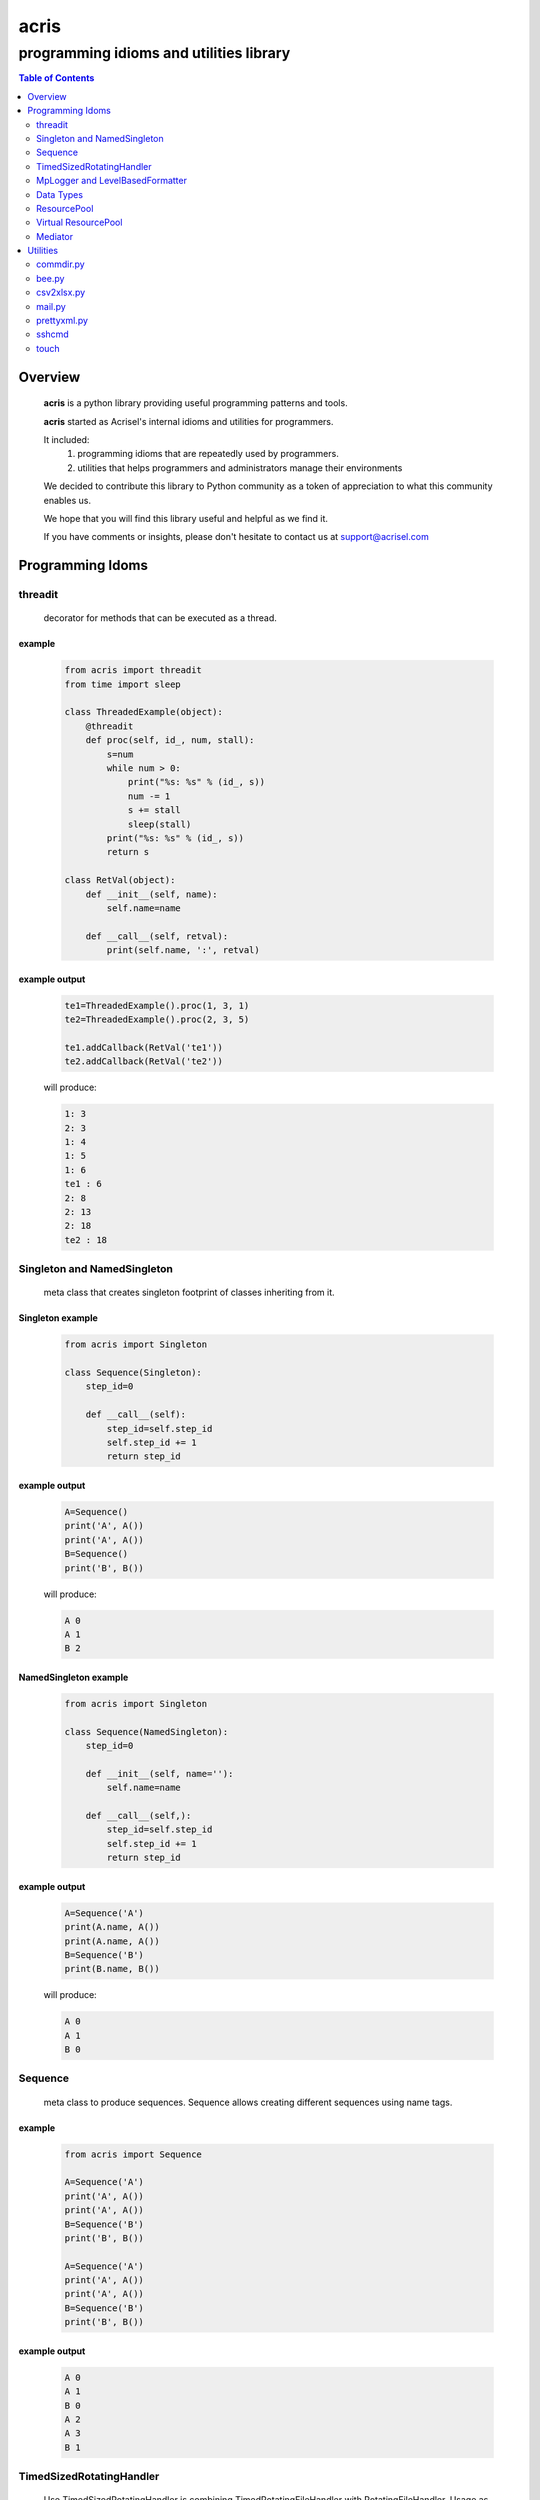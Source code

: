 =====
acris
=====

----------------------------------------
programming idioms and utilities library
----------------------------------------

.. contents:: Table of Contents
   :depth: 2

Overview
========

    **acris** is a python library providing useful programming patterns and tools.
    
    **acris** started as Acrisel's internal idioms and utilities for programmers.
    
    It included:
        1. programming idioms that are repeatedly used by programmers.
        #. utilities that helps programmers and administrators manage their environments
    
    We decided to contribute this library to Python community as a token of appreciation to
    what this community enables us.
    
    We hope that you will find this library useful and helpful as we find it.
    
    If you have comments or insights, please don't hesitate to contact us at support@acrisel.com
    
Programming Idoms
=================

threadit
--------

    decorator for methods that can be executed as a thread.  

example
~~~~~~~

    .. code-block:: python

        from acris import threadit
        from time import sleep

        class ThreadedExample(object):
            @threadit
            def proc(self, id_, num, stall):
                s=num
                while num > 0:
                    print("%s: %s" % (id_, s))
                    num -= 1
                    s += stall
                    sleep(stall)
                print("%s: %s" % (id_, s))  
                return s
          
        class RetVal(object):
            def __init__(self, name):
                self.name=name
        
            def __call__(self, retval):
                print(self.name, ':', retval)  

          
example output
~~~~~~~~~~~~~~

    .. code-block:: python

        te1=ThreadedExample().proc(1, 3, 1)
        te2=ThreadedExample().proc(2, 3, 5)
    
        te1.addCallback(RetVal('te1'))
        te2.addCallback(RetVal('te2'))

    will produce:

    .. code-block:: python

        1: 3
        2: 3
        1: 4
        1: 5
        1: 6
        te1 : 6
        2: 8
        2: 13
        2: 18
        te2 : 18

Singleton and NamedSingleton
----------------------------

    meta class that creates singleton footprint of classes inheriting from it.

Singleton example
~~~~~~~~~~~~~~~~~

    .. code-block:: python

        from acris import Singleton

        class Sequence(Singleton):
            step_id=0
    
            def __call__(self):
                step_id=self.step_id
                self.step_id += 1
                return step_id  

example output
~~~~~~~~~~~~~~

    .. code-block:: python
 
        A=Sequence()
        print('A', A())
        print('A', A())
        B=Sequence()
        print('B', B()) 

    will produce:

    .. code-block:: python

        A 0
        A 1
        B 2
    
NamedSingleton example
~~~~~~~~~~~~~~~~~~~~~~

    .. code-block:: python

        from acris import Singleton

        class Sequence(NamedSingleton):
            step_id=0
            
            def __init__(self, name=''):
                self.name=name
    
            def __call__(self,):
                step_id=self.step_id
                self.step_id += 1
                return step_id  

example output
~~~~~~~~~~~~~~

    .. code-block:: python
 
        A=Sequence('A')
        print(A.name, A())
        print(A.name, A())
        B=Sequence('B')
        print(B.name, B()) 

    will produce:

    .. code-block:: python

        A 0
        A 1
        B 0
    
Sequence
--------

    meta class to produce sequences.  Sequence allows creating different sequences using name tags.

example
~~~~~~~

    .. code-block:: python

        from acris import Sequence

        A=Sequence('A')
        print('A', A())
        print('A', A())
        B=Sequence('B')
        print('B', B()) 
    
        A=Sequence('A')
        print('A', A())
        print('A', A())
        B=Sequence('B')
        print('B', B()) 

example output
~~~~~~~~~~~~~~

    .. code-block:: python
     
        A 0
        A 1
        B 0
        A 2
        A 3
        B 1

TimedSizedRotatingHandler
-------------------------
	
    Use TimedSizedRotatingHandler is combining TimedRotatingFileHandler with RotatingFileHandler.  
    Usage as handler with logging is as defined in Python's logging how-to
	
example
~~~~~~~

    .. code-block:: python
	
        import logging
	
        # create logger
        logger = logging.getLogger('simple_example')
        logger.setLevel(logging.DEBUG)
	
        # create console handler and set level to debug
        ch = logging.TimedRotatingFileHandler()
        ch.setLevel(logging.DEBUG)
	
        # create formatter
        formatter = logging.Formatter('%(asctime)s - %(name)s - %(levelname)s - %(message)s')
	
        # add formatter to ch
        ch.setFormatter(formatter)
	
        # add ch to logger
        logger.addHandler(ch)
	
        # 'application' code
        logger.debug('debug message')
        logger.info('info message')
        logger.warn('warn message')
        logger.error('error message')
        logger.critical('critical message')	

MpLogger and LevelBasedFormatter
--------------------------------

    Multiprocessor logger using QueueListener and QueueHandler
    It uses TimedSizedRotatingHandler as its logging handler

    It also uses acris provided LevelBasedFormatter which facilitate message formats
    based on record level.  LevelBasedFormatter inherent from logging.Formatter and
    can be used as such in customized logging handlers. 
	
example
~~~~~~~

Within main process
```````````````````

    .. code-block:: python
	
        import time
        import random
        import logging
        from acris import MpLogger
        import os
        import multiprocessing as mp

        logger=logging.getLogger(__name__)

        def subproc(limit=1):
            for i in range(limit):
                sleep_time=3/random.randint(1,10)
                time.sleep(sleep_time)
                logger.info("proc [%s]: %s/%s - sleep %4.4ssec" % (os.getpid(), i, limit, sleep_time))

        level_formats={logging.DEBUG:"[ %(asctime)s ][ %(levelname)s ][ %(message)s ][ %(module)s.%(funcName)s(%(lineno)d) ]",
                        'default':   "[ %(asctime)s ][ %(levelname)s ][ %(message)s ]",
                        }
    
        mplogger=MpLogger(logging_level=logging.DEBUG, level_formats=level_formats, datefmt='%Y-%m-%d,%H:%M:%S.%f')
        mplogger.start()

        logger.debug("starting sub processes")
        procs=list()
        for limit in [1, 1]:
            proc=mp.Process(target=subproc, args=(limit, ))
            procs.append(proc)
            proc.start()
    
        for proc in procs:
            if proc:
                proc.join()
    
        logger.debug("sub processes completed")

        mplogger.stop()	
        
Within individual process
`````````````````````````
    .. code-block:: python
	
        import logging
	
        logger=logging.getLogger(__name__)
        logger.debug("logging from sub process")
    
Example output
~~~~~~~~~~~~~~

    .. code-block:: python

        [ 2016-12-19,11:39:44.953189 ][ DEBUG ][ starting sub processes ][ mplogger.<module>(45) ]
        [ 2016-12-19,11:39:45.258794 ][ INFO ][ proc [932]: 0/1 - sleep  0.3sec ]
        [ 2016-12-19,11:39:45.707914 ][ INFO ][ proc [931]: 0/1 - sleep 0.75sec ]
        [ 2016-12-19,11:39:45.710487 ][ DEBUG ][ sub processes completed ][ mplogger.<module>(56) ]
	
Data Types
----------

    varies derivative of Python data types

MergeChainedDict
~~~~~~~~~~~~~~~~

    Similar to ChainedDict, but merged the keys and is actually derivative of dict.

    .. code-block:: python

        a={1:11, 2:22}
        b={3:33, 4:44}
        c={1:55, 4:66}
        d=MergedChainedDict(c, b, a)
        print(d) 

    Will output:

    .. code-block:: python

    	{1: 55, 2: 22, 3: 33, 4: 66}

ResourcePool
------------

     Resource pool provides program with interface to manager resource pools.  This is used as means to 
     funnel processing.  
     
     ResourcePoolRequestor object can be used to request resource set resides in multiple pools.
     
     ResourcePoolRequestors object manages multiple requests for multiple resources. 
     
Sync Example
~~~~~~~~~~~~

    .. code-block:: python

        import time
        from acris import resource_pool as rp
        from acris import Threaded
        import queue
        from datetime import datetime

        class MyResource1(rp.Resource): pass

        class MyResource2(rp.Resource): pass

        rp1=rp.ResourcePool('RP1', resource_cls=MyResource1, policy={'resource_limit': 2, }).load()                   
        rp2=rp.ResourcePool('RP2', resource_cls=MyResource2, policy={'resource_limit': 1, }).load()

        @Threaded()
        def worker_awaiting(name, rp):
            print('[ %s ] %s getting resource' % (str(datetime.now()), name ) )
            r=rp.get()
            print('[ %s ] %s doing work (%s)' % (str(datetime.now()), name, repr(r)))
            time.sleep(4)
            print('[ %s ] %s returning %s' % (str(datetime.now()), name, repr(r)))
            rp.put(*r)
    

        r1=worker_awaiting('>>> w11-direct', rp1)    
        r2=worker_awaiting('>>> w21-direct', rp2)    
        r3=worker_awaiting('>>> w22-direct', rp2)    
        r4=worker_awaiting('>>> w12-direct', rp1)   
              
Sync Example Output
~~~~~~~~~~~~~~~~~~~

    .. code-block:: python

        [ 2016-12-11 13:06:14.659569 ] >>> w11-direct getting resource
        [ 2016-12-11 13:06:14.659640 ] >>> w11-direct doing work ([Resource(name:MyResource1)])
        [ 2016-12-11 13:06:14.659801 ] >>> w21-direct getting resource
        [ 2016-12-11 13:06:14.659834 ] >>> w21-direct doing work ([Resource(name:MyResource2)])
        [ 2016-12-11 13:06:14.659973 ] >>> w22-direct getting resource
        [ 2016-12-11 13:06:14.660190 ] >>> w12-direct getting resource
        [ 2016-12-11 13:06:14.660260 ] >>> w12-direct doing work ([Resource(name:MyResource1)])
        [ 2016-12-11 13:06:18.662362 ] >>> w11-direct returning [Resource(name:MyResource1)]
        [ 2016-12-11 13:06:18.662653 ] >>> w21-direct returning [Resource(name:MyResource2)]
        [ 2016-12-11 13:06:18.662826 ] >>> w12-direct returning [Resource(name:MyResource1)]
        [ 2016-12-11 13:06:18.662998 ] >>> w22-direct doing work ([Resource(name:MyResource2)])
        [ 2016-12-11 13:06:22.667149 ] >>> w22-direct returning [Resource(name:MyResource2)]
        
Async Example
~~~~~~~~~~~~~

    .. code-block:: python

        import time
        from acris import resource_pool as rp
        from acris import Threaded
        import queue
        from datetime import datetime

        class MyResource1(rp.Resource): pass
    
        class MyResource2(rp.Resource): pass

        rp1=rp.ResourcePool('RP1', resource_cls=MyResource1, policy={'resource_limit': 2, }).load()                   
        rp2=rp.ResourcePool('RP2', resource_cls=MyResource2, policy={'resource_limit': 1, }).load()
   
        class Callback(object):
            def __init__(self, notify_queue):
                self.q=notify_queue
            def __call__(self, resources=None):
                self.q.put(resources)

        @Threaded()
        def worker_callback(name, rp):
            print('[ %s ] %s getting resource' % (str(datetime.now()), name))
            notify_queue=queue.Queue()
            r=rp.get(callback=Callback(notify_queue))

            if not r:
                print('[ %s ] %s doing work before resource available' % (str(datetime.now()), name,))
                print('[ %s ] %s waiting for resources' % (str(datetime.now()), name,))
                ticket=notify_queue.get()
                r=rp.get(ticket=ticket)
    
            print('[ %s ] %s doing work (%s)' % (str(datetime.now()), name, repr(r)))
            time.sleep(2)
            print('[ %s ] %s returning (%s)' % (str(datetime.now()), name, repr(r)))
            rp.put(*r)

        r1=worker_callback('>>> w11-callback', rp1)    
        r2=worker_callback('>>> w21-callback', rp2)    
        r3=worker_callback('>>> w22-callback', rp2)    
        r4=worker_callback('>>> w12-callback', rp1)  
                     
Async Example Output
~~~~~~~~~~~~~~~~~~~~

    .. code-block:: python

        [ 2016-12-11 13:08:24.410447 ] >>> w11-callback getting resource
        [ 2016-12-11 13:08:24.410539 ] >>> w11-callback doing work ([Resource(name:MyResource1)])
        [ 2016-12-11 13:08:24.410682 ] >>> w21-callback getting resource
        [ 2016-12-11 13:08:24.410762 ] >>> w21-callback doing work ([Resource(name:MyResource2)])
        [ 2016-12-11 13:08:24.410945 ] >>> w22-callback getting resource
        [ 2016-12-11 13:08:24.411227 ] >>> w22-callback doing work before resource available
        [ 2016-12-11 13:08:24.411273 ] >>> w12-callback getting resource
        [ 2016-12-11 13:08:24.411334 ] >>> w22-callback waiting for resources
        [ 2016-12-11 13:08:24.411452 ] >>> w12-callback doing work ([Resource(name:MyResource1)])
        [ 2016-12-11 13:08:26.411901 ] >>> w11-callback returning ([Resource(name:MyResource1)])
        [ 2016-12-11 13:08:26.412200 ] >>> w21-callback returning ([Resource(name:MyResource2)])
        [ 2016-12-11 13:08:26.412505 ] >>> w22-callback doing work ([Resource(name:MyResource2)])
        [ 2016-12-11 13:08:26.416130 ] >>> w12-callback returning ([Resource(name:MyResource1)])
        [ 2016-12-11 13:08:28.416001 ] >>> w22-callback returning ([Resource(name:MyResource2)])
        
Requestor Example
~~~~~~~~~~~~~~~~~

    .. code-block:: python

        import time
        from acris import resource_pool as rp
        from acris import Threaded
        import queue
        from datetime import datetime

        class MyResource1(rp.Resource): pass
    
        class MyResource2(rp.Resource): pass

        rp1=rp.ResourcePool('RP1', resource_cls=MyResource1, policy={'resource_limit': 2, }).load()                   
        rp2=rp.ResourcePool('RP2', resource_cls=MyResource2, policy={'resource_limit': 2, }).load()
   
        class Callback(object):
            def __init__(self, notify_queue):
                self.q=notify_queue
            def __call__(self, ready=False):
                self.q.put(ready)

        @Threaded()
        def worker_callback(name, rps):
            print('[ %s ] %s getting resource' % (str(datetime.now()), name))
            notify_queue=queue.Queue()
            callback=Callback(notify_queue, name=name)
            request=rp.Requestor(request=rps, callback=callback)

            if request.is_reserved():
                resources=request.get()
            else:
                print('[ %s ] %s doing work before resource available' % (str(datetime.now()), name,))
                print('[ %s ] %s waiting for resources' % (str(datetime.now()), name,))
                notify_queue.get()
                resources=request.get()

            print('[ %s ] %s doing work (%s)' % (str(datetime.now()), name, repr(resources)))
            time.sleep(2)
            print('[ %s ] %s returning (%s)' % (str(datetime.now()), name, repr(resources)))
            request.put(*resources)

        r1=worker_callback('>>> w11-callback', [(rp1,1),])    
        r2=worker_callback('>>> w21-callback', [(rp1,1),(rp2,1)])    
        r3=worker_callback('>>> w22-callback', [(rp1,1),(rp2,1)])    
        r4=worker_callback('>>> w12-callback', [(rp1,1),]) 
                     
Requestor Example Output
~~~~~~~~~~~~~~~~~~~~~~~~

    .. code-block:: python

        [ 2016-12-13 06:27:54.924629 ] >>> w11-callback getting resource
        [ 2016-12-13 06:27:54.925094 ] >>> w21-callback getting resource
        [ 2016-12-13 06:27:54.925453 ] >>> w22-callback getting resource
        [ 2016-12-13 06:27:54.926188 ] >>> w12-callback getting resource
        [ 2016-12-13 06:27:54.932922 ] >>> w11-callback doing work ([Resource(name:MyResource1)])
        [ 2016-12-13 06:27:54.933709 ] >>> w12-callback doing work ([Resource(name:MyResource1)])
        [ 2016-12-13 06:27:54.938425 ] >>> w22-callback doing work before resource available
        [ 2016-12-13 06:27:54.938548 ] >>> w22-callback waiting for resources
        [ 2016-12-13 06:27:54.939256 ] >>> w21-callback doing work before resource available
        [ 2016-12-13 06:27:54.939267 ] >>> w21-callback waiting for resources
        [ 2016-12-13 06:27:56.936881 ] >>> w11-callback returning ([Resource(name:MyResource1)])
        [ 2016-12-13 06:27:56.937543 ] >>> w12-callback returning ([Resource(name:MyResource1)])
        [ 2016-12-13 06:27:56.947615 ] >>> w22-callback doing work ([Resource(name:MyResource2), Resource(name:MyResource1)])
        [ 2016-12-13 06:27:56.948587 ] >>> w21-callback doing work ([Resource(name:MyResource2), Resource(name:MyResource1)])
        [ 2016-12-13 06:27:58.949812 ] >>> w22-callback returning ([Resource(name:MyResource2), Resource(name:MyResource1)])
        [ 2016-12-13 06:27:58.950064 ] >>> w21-callback returning ([Resource(name:MyResource2), Resource(name:MyResource1)])

Virtual ResourcePool
--------------------

    Like ResourcePool, VResourcePool manages resources.  The main difference between the two is that ResourcePool manages physical resource objects.  VResourcePool manages virtual resources (VResource) that only represent physical resources.  VResources can not be activated or deactivated.
    
    One unique property VResourcePool enables is that request could be returned by quantity.
    
Virtual Requestors Example
~~~~~~~~~~~~~~~~~~~~~~~~~~

    .. code-block:: python

        import time
        from acris import virtual_resource_pool as rp
        from acris.threaded import Threaded
        from acris.mplogger import create_stream_handler
        import queue
        from datetime import datetime
        
        class MyResource1(rp.Resource): pass
        class MyResource2(rp.Resource): pass

        rp1=rp.ResourcePool('RP1', resource_cls=MyResource1, policy={'resource_limit': 2, }).load()                   
        rp2=rp.ResourcePool('RP2', resource_cls=MyResource2, policy={'resource_limit': 1, }).load()
   
        class Callback(object):
            def __init__(self, notify_queue, name=''):
                self.q=notify_queue
                self.name=name
            def __call__(self,received=False):
                self.q.put(received)
        
        requestors=rp.Requestors()

        @Threaded()
        def worker_callback(name, rps):
            print('[ %s ] %s getting resource' % (str(datetime.now()), name))
            notify_queue=queue.Queue()
            callback=Callback(notify_queue, name=name)
            request_id=requestors.reserve(request=rps, callback=callback)

            if not requestors.is_reserved(request_id):
                print('[ %s ] %s doing work before resource available' % (str(datetime.now()), name,))
                notify_queue.get()
            resources=requestors.get(request_id)

            print('[ %s ] %s doing work (%s)' % (str(datetime.now()), name, repr(resources)))
            time.sleep(1)
            print('[ %s ] %s returning (%s)' % (str(datetime.now()), name, repr(resources)))
            requestors.put_requested(rps)

        r2=worker_callback('>>> w21-callback', [(rp1,1), (rp2,1)])    
        r1=worker_callback('>>> w11-callback', [(rp1,1),])    
        r3=worker_callback('>>> w22-callback', [(rp1,1), (rp2,1)])    
        r4=worker_callback('>>> w12-callback', [(rp1,1),]) 
 
                     
Virtual Requestor Example Output
~~~~~~~~~~~~~~~~~~~~~~~~~~~~~~~~

    .. code-block:: python

        [ 2016-12-16 14:27:53.224110 ] >>> w21-callback getting resource
        [ 2016-12-16 14:27:53.224750 ] >>> w11-callback getting resource
        [ 2016-12-16 14:27:53.225567 ] >>> w22-callback getting resource
        [ 2016-12-16 14:27:53.226220 ] >>> w12-callback getting resource
        [ 2016-12-16 14:27:53.237146 ] >>> w11-callback doing work ([Resource(name:MyResource1)])
        [ 2016-12-16 14:27:53.238361 ] >>> w12-callback doing work before resource available
        [ 2016-12-16 14:27:53.241046 ] >>> w21-callback doing work before resource available
        [ 2016-12-16 14:27:53.242350 ] >>> w22-callback doing work ([Resource(name:MyResource1), Resource(name:MyResource2)])
        [ 2016-12-16 14:27:54.238443 ] >>> w11-callback returning ([Resource(name:MyResource1)])
        [ 2016-12-16 14:27:54.246868 ] >>> w22-callback returning ([Resource(name:MyResource1), Resource(name:MyResource2)])
        [ 2016-12-16 14:27:54.257040 ] >>> w12-callback doing work ([Resource(name:MyResource1)])
        [ 2016-12-16 14:27:54.259858 ] >>> w21-callback doing work ([Resource(name:MyResource1), Resource(name:MyResource2)])
        [ 2016-12-16 14:27:55.258659 ] >>> w12-callback returning ([Resource(name:MyResource1)])
        [ 2016-12-16 14:27:55.262741 ] >>> w21-callback returning ([Resource(name:MyResource1), Resource(name:MyResource2)])
        
Mediator
--------
    
    Class interface to generator allowing query of has_next()
    
Example 
~~~~~~~

    .. code-block:: python

        from acris import Mediator

        def yrange(n):
            i = 0
            while i < n:
                yield i
                i += 1

        n=10
        m=Mediator(yrange(n))
        for i in range(n):
            print(i, m.has_next(3), next(m))
        print(i, m.has_next(), next(m))

Example Output
~~~~~~~~~~~~~~

    .. code-block:: python

        0 True 0
        1 True 1
        2 True 2
        3 True 3
        4 True 4
        5 True 5
        6 True 6
        7 True 7
        8 False 8
        9 False 9
        Traceback (most recent call last):
          File "/private/var/acrisel/sand/acris/acris/acris/example/mediator.py", line 19, in <module>
            print(i, m.has_next(), next(m))
          File "/private/var/acrisel/sand/acris/acris/acris/acris/mediator.py", line 38, in __next__
            value=next(self.generator)
        StopIteration       
        
Utilities
=========

commdir.py
----------

    .. code-block:: python

        usage: commdir.py [-h] [--dir1 DIR1] [--dir2 DIR2] [--quiet] [--out [REPORT]]
                          [--follow] [--detailed] [--sync-cmd] [--merge] [--total]
                          [--ignore [PATTERN [PATTERN ...]]]

        Reports differences in directory structure and content. commdir.py will exit
        with 0 if directories found the same. otherwise, it will exit with 1.

        optional arguments:
          -h, --help            show this help message and exit
          --dir1 DIR1           source folder for the comparison
          --dir2 DIR2           target folder for the comparison
          --quiet               avoid writing any report out, default: False
          --out [REPORT]        file to write report to, default: stdout
          --follow              follow links when walking folders, default: False
          --detailed            provide detailed file level diff, default: False
          --sync-cmd            provide commands that would align dirs and files,
                                default: False
          --merge               when sync-cmd, set how diff commands would be
                                resolved, default: dir1 is base.
          --total               outputs summary.
          --ignore [PATTERN [PATTERN ...]]
                                pattern to ignore

        example: python commdir.py --dir1 my_folder --dir2 other_folder --ignore __pycache__ .*DS_Store
        
    commdir.py also provides access to its underlined function commdir:

    .. code-block:: python
    
        commdir(dir1, dir2, ignore=[], detailed=False, followlinks=False, quiet=False, bool_result=True)
    
    compares two directory structures and their files.
    
        commdir walks through two directories, dir1 and dir2. While walking, it aggregates information
        on the difference between the two structures and their content.
    
        If bool_result is True, commdir will return True if difference was found. 
        When False, it would return a DiffContent namedtuple with the following fields:
        
            - diff (boolean)
            - folders_only_in_dir1 (list)
            - folders_only_in_dir2 (list) 
            - files_only_in_dir1 (list)
            - files_only_in_dir2 (list) 
            - diff_files (list)
            - diff_detail (list)
     
        Args:
            dir1, dir2: two directories structure to compare.
            ignore: list of regular expression strings to ignore, when directory is ignored, all its sub folders are ignored too.
            detailed: if set, will generate detailed file level comparison.
            followlinks: if set, symbolic links will be followed.
            quiet: if set, information will not be printed to stdio.
            bool_result: instruct how the function would respond to caller (True: boolean or False: DiffContent)

commdir example output
~~~~~~~~~~~~~~~~~~~~~~

    .. code-block:: python

        ----------------------------
        folders only in other_folder
        ----------------------------
           static/admin/fonts
           static/admin/js/vendor
           static/admin/js/vendor/jquery
           static/admin/js/vendor/xregexp
        -----------------------
        files only in my_folder
        -----------------------
           docs/._example.rst
           docs/._user_guide.rst
        --------------------------
        files only in other_folder
        --------------------------
           static/admin/css/fonts.css
           static/admin/fonts/LICENSE.txt
           static/admin/fonts/README.txtff
           static/admin/img/LICENSE
           static/admin/js/vendor/jquery/jquery.js
           static/admin/js/vendor/jquery/jquery.min.js
           static/admin/js/vendor/xregexp/xregexp.min.js
        ----------------
        files different:
        ----------------
           .pydevproject
           ui/settings/prod.py
           ui/wsgi.py
           personalenv.xml
        --------
        Summary:
        --------
          Folders only in my_folder: 0
          Files only in my_folder: 2
          Folders only in other_folder: 4
          Files only in other_folder: 7
          Files different: 4
          
bee.py
------

    utility to run commands on multiple hosts and collect responses.

    .. code-block :: python

        usage: bee.py [-h] -c COMMAND [-p PARALLEL] -t HOST [-u USERNAME]
                      [--sudo-user USERNAME] [--keep-log]

        Sends ssh command to multiple destinations.

        optional arguments:
          -h, --help            show this help message and exit
          -c COMMAND, --command COMMAND
                                command to execute over ssh channel
          -p PARALLEL, --parallel PARALLEL
                                number of parallel session to open
          -t HOST, --target HOST
                                destination host to run against
          -u USERNAME, --user USERNAME
                                user to use for ssh authentication
          --sudo-user USERNAME  sudo user to use to run commands
          --keep-log            indicates bee to keep host logs instead of deleting
    
csv2xlsx.py
-----------
    
    converts multiple CSV file to XLSX file. Each CSV file will end on its own sheet.
    
    .. code-block :: python
    
        usage: csv2xlsx.py [-h] [-d DELIMITER] [-o OUTFILE] CSV [CSV ...]

        Creates Excel file from one or more CSV files. If multiple CSV are provided,
        they wiull be mapped to separated sheets. If "-" is provided, input will be
        acquire from stdin.

        positional arguments:
          CSV                   csv files to merge in xlsx; if -, stdin is assumed

        optional arguments:
          -h, --help            show this help message and exit
          -d DELIMITER, --delimiter DELIMITER
                                select delimiter character
          -o OUTFILE, --out OUTFILE
                                output xlsx filename
                                
mail.py
-------

    send mail utility and function API

    .. code-block :: python

        usage: mail.py [-h] [-a ATTACHMENT] [-o FILE] -s SUBJECT [-b BODY]
                       [-f MAILFROM] [-c CC] -t RECIPIENT

        Send the contents of a directory as a MIME message. Unless the -o option is
        given, the email is sent by forwarding to your local SMTP server, which then
        does the normal delivery process. Your local machine must be running an SMTP
        server.

        optional arguments:
          -h, --help            show this help message and exit
          -a ATTACHMENT, --attach ATTACHMENT
                                Mail the contents of the specified directory or file,
                                Only the regular files in the directory are sent, and
                                we don't recurse to subdirectories.
          -o FILE, --output FILE
                                Print the composed message to FILE instead of sending
                                the message to the SMTP server.
          -s SUBJECT, --subject SUBJECT
                                Subject for email message (required).
          -b BODY, --body BODY  Boby text for the message (optional).
          -f MAILFROM, --mailfrom MAILFROM
                                The value of the From: header (optional); if not
                                provided $USER@$HOSTNAME will be use as sender
          -c CC, --malicc CC    The value of the CC: header (optional)
          -t RECIPIENT, --mailto RECIPIENT
                                A To: header value (at least one required)
                                
prettyxml.py
------------

    Reformat XML in hierarchical structure.

    .. code-block :: python
    
        usage: pretty-xml.py [-h] [-o OUTFILE] [XML [XML ...]]

        Pretty prints XML file that is not pretty.

        positional arguments:
          XML                   XML files to pretty print; if - or none provided,
                                stdin is assumed

        optional arguments:
          -h, --help            show this help message and exit
          -o OUTFILE, --out OUTFILE
                                output filename; defaults to stdout

sshcmd
------

    Runs single shh command on remote host

    .. code-block :: pyhton
    
        def sshcmd(cmd, host, password,)
        
        Args:
            cmd: command to execute
            host: remote host to run on
            password: user's password on remote host
        
touch
-----

    UNIX like touch with ability to create missing folders.

    touch(path, dirs=False)
    
    Args:
        path: to touch
        dirs: if set, create missing folders
